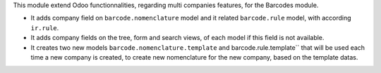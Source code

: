 This module extend Odoo functionnalities, regarding multi companies features,
for the Barcodes module.

* It adds company field on ``barcode.nomenclature`` model and it related ``barcode.rule``
  model, with according ``ir.rule``.

* It adds company fields on the tree, form and search views, of each model
  if this field is not available.

* It creates two new models ``barcode.nomenclature.template`` and barcode.rule.template``
  that will be used each time a new company is created, to create new nomenclature for
  the new company, based on the template datas.
